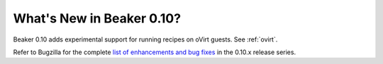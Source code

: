What's New in Beaker 0.10?
==========================

Beaker 0.10 adds experimental support for running recipes on oVirt guests. See 
:ref:`ovirt`.

Refer to Bugzilla for the complete `list of enhancements and bug fixes 
<https://bugzilla.redhat.com/buglist.cgi?product=Beaker&target_milestone=0.10.0&target_milestone=0.10.1&target_milestone=0.10.2&target_milestone=0.10.3>`__  
in the 0.10.x release series.
